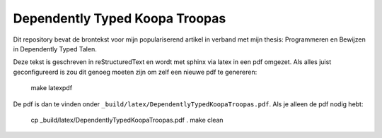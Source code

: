 Dependently Typed Koopa Troopas
===============================

Dit repository bevat de brontekst voor mijn populariserend artikel in verband
met mijn thesis: Programmeren en Bewijzen in Dependently Typed Talen.

Deze tekst is geschreven in reStructuredText en wordt met sphinx via latex
in een pdf omgezet. Als alles juist geconfigureerd is zou dit genoeg moeten
zijn om zelf een nieuwe pdf te genereren:

    make latexpdf

De pdf is dan te vinden onder ``_build/latex/DependentlyTypedKoopaTroopas.pdf``.
Als je alleen de pdf nodig hebt:

    cp _build/latex/DependentlyTypedKoopaTroopas.pdf .
    make clean


